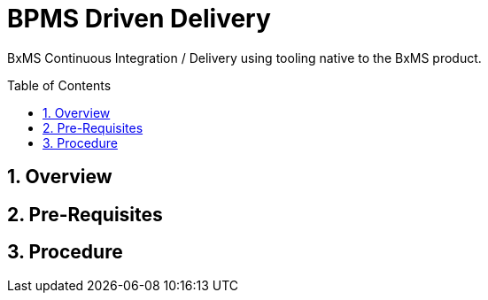 :data-uri:
:toc: manual
:toc-placement: preamble
:rhtlink: link:https://www.redhat.com[Red Hat]

= BPMS Driven Delivery

BxMS Continuous Integration / Delivery using tooling native to the BxMS product.

:numbered:

== Overview

== Pre-Requisites

== Procedure

ifdef::showScript[]

endif::showScript[]
